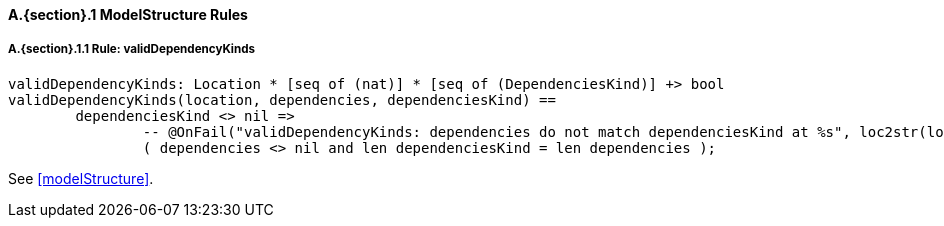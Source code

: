 // This adds the "functions" section header for VDM only
ifdef::hidden[]
// {vdm}
functions
// {vdm}
endif::[]

==== A.{section}.{counter:subsection} ModelStructure Rules
:!typerule:
===== A.{section}.{subsection}.{counter:typerule} Rule: validDependencyKinds
[[validDependencyKinds]]
// {vdm}
----
validDependencyKinds: Location * [seq of (nat)] * [seq of (DependenciesKind)] +> bool
validDependencyKinds(location, dependencies, dependenciesKind) ==
	dependenciesKind <> nil =>
		-- @OnFail("validDependencyKinds: dependencies do not match dependenciesKind at %s", loc2str(location))
		( dependencies <> nil and len dependenciesKind = len dependencies );
----
// {vdm}
See <<modelStructure>>.

// This adds the docrefs for VDM only
ifdef::hidden[]
// {vdm}
values
	ModelStructure_refs : ReferenceMap =
	{
		"validDependencyKinds" |->
		[
			"fmi-standard/docs/index.html#modelStructure"
		]
	};
// {vdm}
endif::[]
